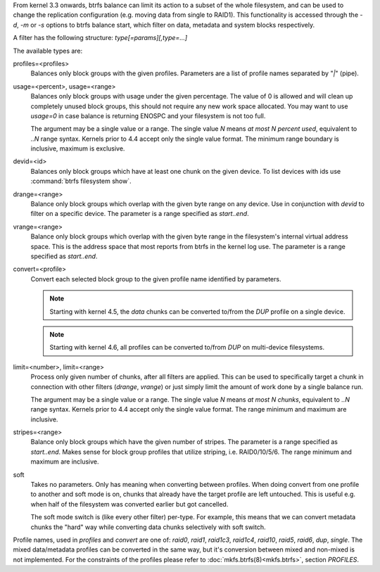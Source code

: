 From kernel 3.3 onwards, btrfs balance can limit its action to a subset of the
whole filesystem, and can be used to change the replication configuration (e.g.
moving data from single to RAID1). This functionality is accessed through the
*-d*, *-m* or *-s* options to btrfs balance start, which filter on data,
metadata and system blocks respectively.

A filter has the following structure: *type[=params][,type=...]*

The available types are:

profiles=<profiles>
        Balances only block groups with the given profiles. Parameters
        are a list of profile names separated by "*|*" (pipe).

usage=<percent>, usage=<range>
        Balances only block groups with usage under the given percentage. The
        value of 0 is allowed and will clean up completely unused block groups, this
        should not require any new work space allocated. You may want to use *usage=0*
        in case balance is returning ENOSPC and your filesystem is not too full.

        The argument may be a single value or a range. The single value *N* means *at
        most N percent used*, equivalent to *..N* range syntax. Kernels prior to 4.4
        accept only the single value format.
        The minimum range boundary is inclusive, maximum is exclusive.

devid=<id>
        Balances only block groups which have at least one chunk on the given
        device. To list devices with ids use :command:`btrfs filesystem show`.

drange=<range>
        Balance only block groups which overlap with the given byte range on any
        device. Use in conjunction with *devid* to filter on a specific device. The
        parameter is a range specified as *start..end*.

vrange=<range>
        Balance only block groups which overlap with the given byte range in the
        filesystem's internal virtual address space. This is the address space that
        most reports from btrfs in the kernel log use. The parameter is a range
        specified as *start..end*.

convert=<profile>
        Convert each selected block group to the given profile name identified by
        parameters.

        .. note::
                Starting with kernel 4.5, the *data* chunks can be converted to/from the
                *DUP* profile on a single device.

        .. note::
                Starting with kernel 4.6, all profiles can be converted to/from *DUP* on
                multi-device filesystems.

limit=<number>, limit=<range>
        Process only given number of chunks, after all filters are applied. This can be
        used to specifically target a chunk in connection with other filters (*drange*,
        *vrange*) or just simply limit the amount of work done by a single balance run.

        The argument may be a single value or a range. The single value *N* means *at
        most N chunks*, equivalent to *..N* range syntax. Kernels prior to 4.4 accept
        only the single value format.  The range minimum and maximum are inclusive.

stripes=<range>
        Balance only block groups which have the given number of stripes. The parameter
        is a range specified as *start..end*. Makes sense for block group profiles that
        utilize striping, i.e. RAID0/10/5/6.  The range minimum and maximum are
        inclusive.

soft
        Takes no parameters. Only has meaning when converting between profiles.
        When doing convert from one profile to another and soft mode is on,
        chunks that already have the target profile are left untouched.
        This is useful e.g. when half of the filesystem was converted earlier but got
        cancelled.

        The soft mode switch is (like every other filter) per-type.
        For example, this means that we can convert metadata chunks the "hard" way
        while converting data chunks selectively with soft switch.

Profile names, used in *profiles* and *convert* are one of: *raid0*, *raid1*,
*raid1c3*, *raid1c4*, *raid10*, *raid5*, *raid6*, *dup*, *single*.  The mixed
data/metadata profiles can be converted in the same way, but it's conversion
between mixed and non-mixed is not implemented. For the constraints of the
profiles please refer to :doc:`mkfs.btrfs(8)<mkfs.btrfs>`, section *PROFILES*.
